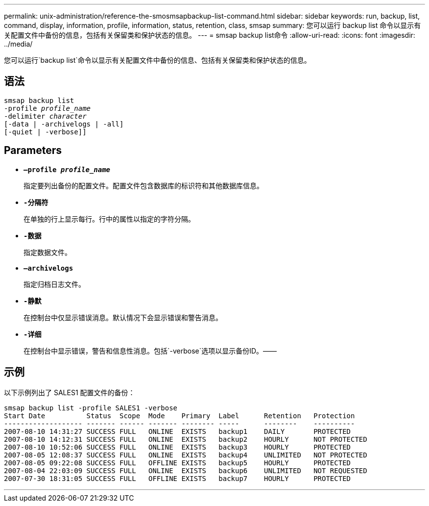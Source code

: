 ---
permalink: unix-administration/reference-the-smosmsapbackup-list-command.html 
sidebar: sidebar 
keywords: run, backup, list, command, display, information, profile, information, status, retention, class, smsap 
summary: 您可以运行 backup list 命令以显示有关配置文件中备份的信息，包括有关保留类和保护状态的信息。 
---
= smsap backup list命令
:allow-uri-read: 
:icons: font
:imagesdir: ../media/


[role="lead"]
您可以运行`backup list`命令以显示有关配置文件中备份的信息、包括有关保留类和保护状态的信息。



== 语法

[listing, subs="+macros"]
----
pass:quotes[smsap backup list
-profile _profile_name_
-delimiter _character_
[-data | -archivelogs | -all]]
[-quiet | -verbose]]
----


== Parameters

* `*—profile _profile_name_*`
+
指定要列出备份的配置文件。配置文件包含数据库的标识符和其他数据库信息。

* `*-分隔符*`
+
在单独的行上显示每行。行中的属性以指定的字符分隔。

* `*-数据*`
+
指定数据文件。

* `*—archivelogs*`
+
指定归档日志文件。

* `*-静默*`
+
在控制台中仅显示错误消息。默认情况下会显示错误和警告消息。

* `*-详细*`
+
在控制台中显示错误，警告和信息性消息。包括`-verbose`选项以显示备份ID。——





== 示例

以下示例列出了 SALES1 配置文件的备份：

[listing]
----
smsap backup list -profile SALES1 -verbose
Start Date          Status  Scope  Mode    Primary  Label      Retention   Protection
------------------- ------- ------ ------- -------- -----      --------    ----------
2007-08-10 14:31:27 SUCCESS FULL   ONLINE  EXISTS   backup1    DAILY       PROTECTED
2007-08-10 14:12:31 SUCCESS FULL   ONLINE  EXISTS   backup2    HOURLY      NOT PROTECTED
2007-08-10 10:52:06 SUCCESS FULL   ONLINE  EXISTS   backup3    HOURLY      PROTECTED
2007-08-05 12:08:37 SUCCESS FULL   ONLINE  EXISTS   backup4    UNLIMITED   NOT PROTECTED
2007-08-05 09:22:08 SUCCESS FULL   OFFLINE EXISTS   backup5    HOURLY      PROTECTED
2007-08-04 22:03:09 SUCCESS FULL   ONLINE  EXISTS   backup6    UNLIMITED   NOT REQUESTED
2007-07-30 18:31:05 SUCCESS FULL   OFFLINE EXISTS   backup7    HOURLY      PROTECTED
----
'''